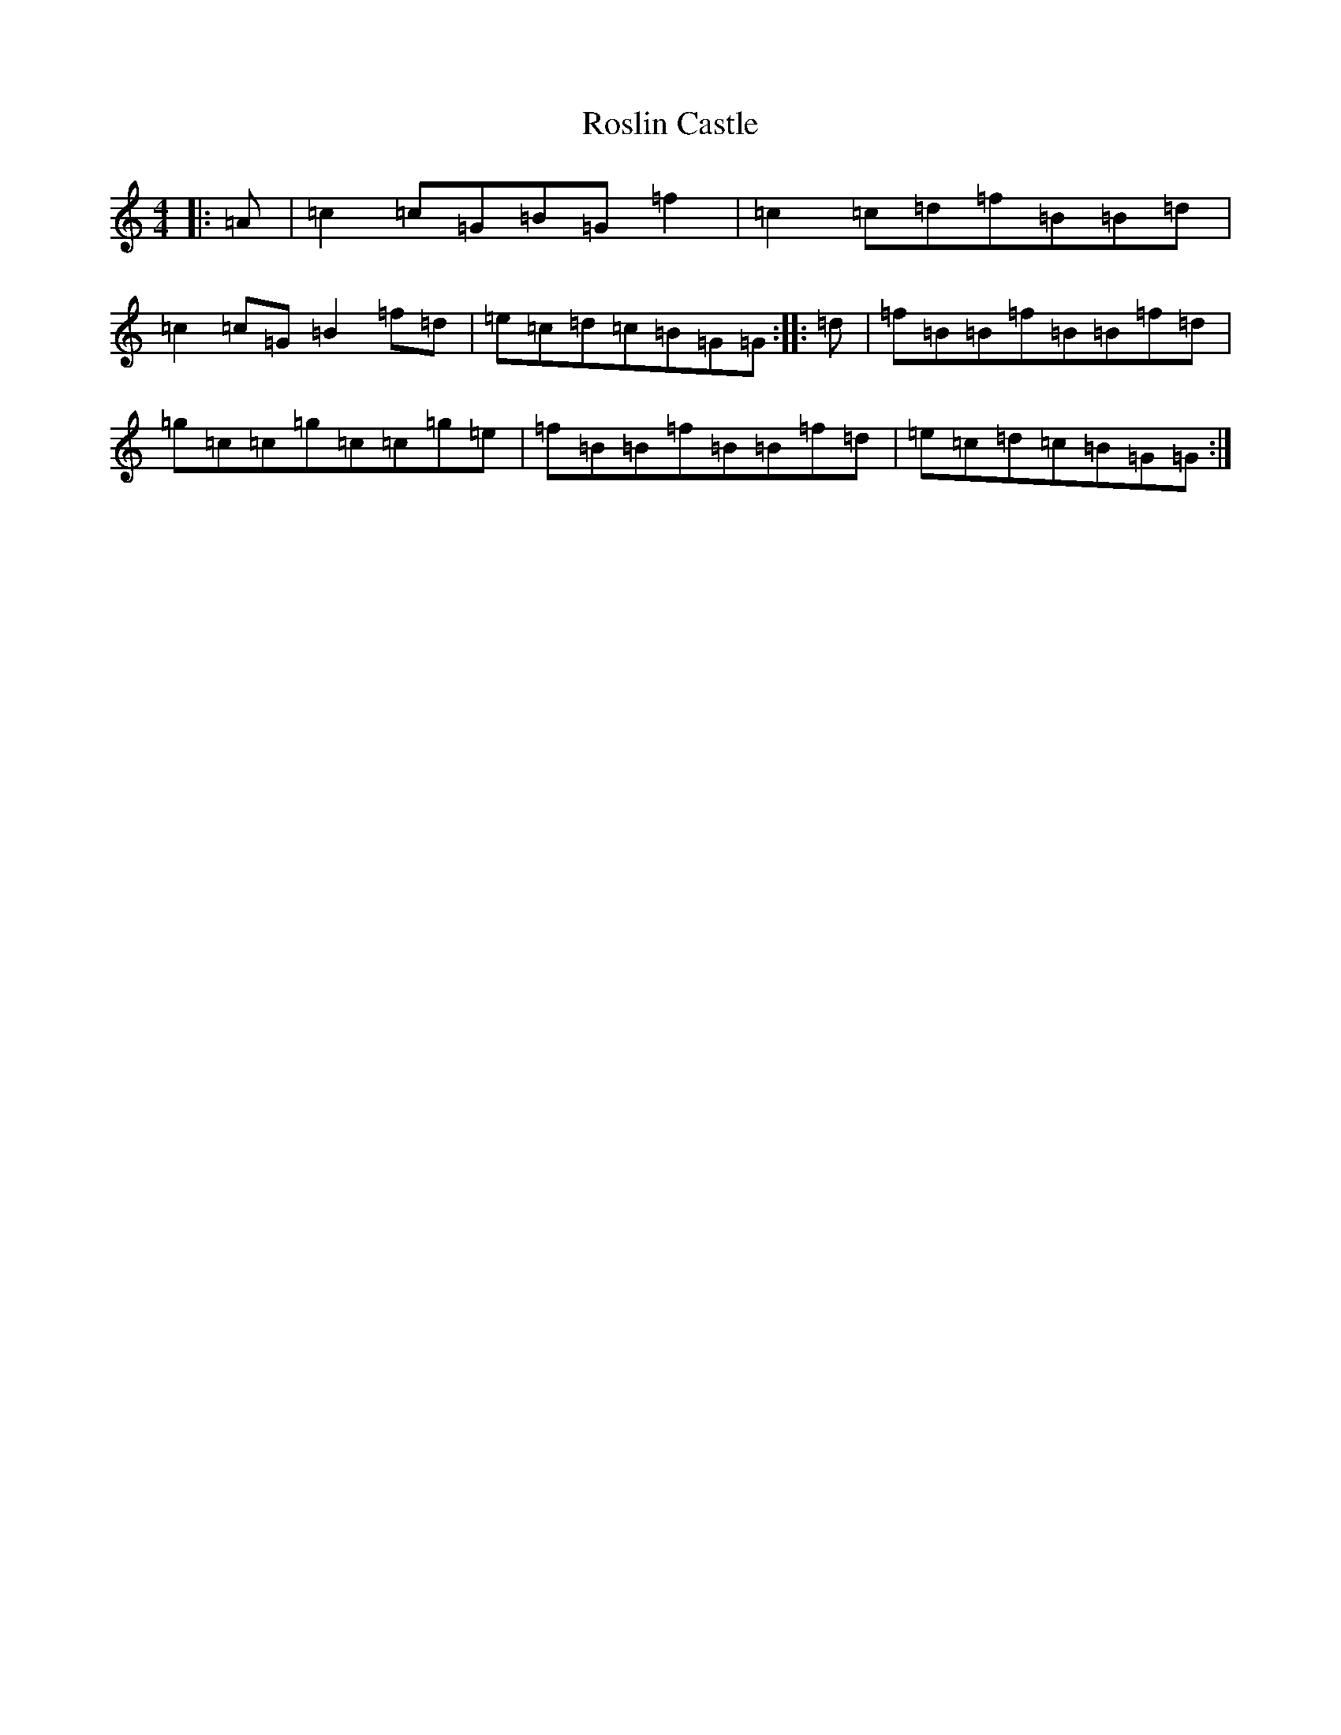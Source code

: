 X: 18591
T: Roslin Castle
S: https://thesession.org/tunes/9485#setting9485
R: reel
M:4/4
L:1/8
K: C Major
|:=A|=c2=c=G=B=G=f2|=c2=c=d=f=B=B=d|=c2=c=G=B2=f=d|=e=c=d=c=B=G=G:||:=d|=f=B=B=f=B=B=f=d|=g=c=c=g=c=c=g=e|=f=B=B=f=B=B=f=d|=e=c=d=c=B=G=G:|